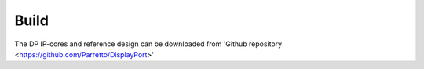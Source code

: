 Build
=====

The DP IP-cores and reference design can be downloaded from 'Github repository <https://github.com/Parretto/DisplayPort>'

